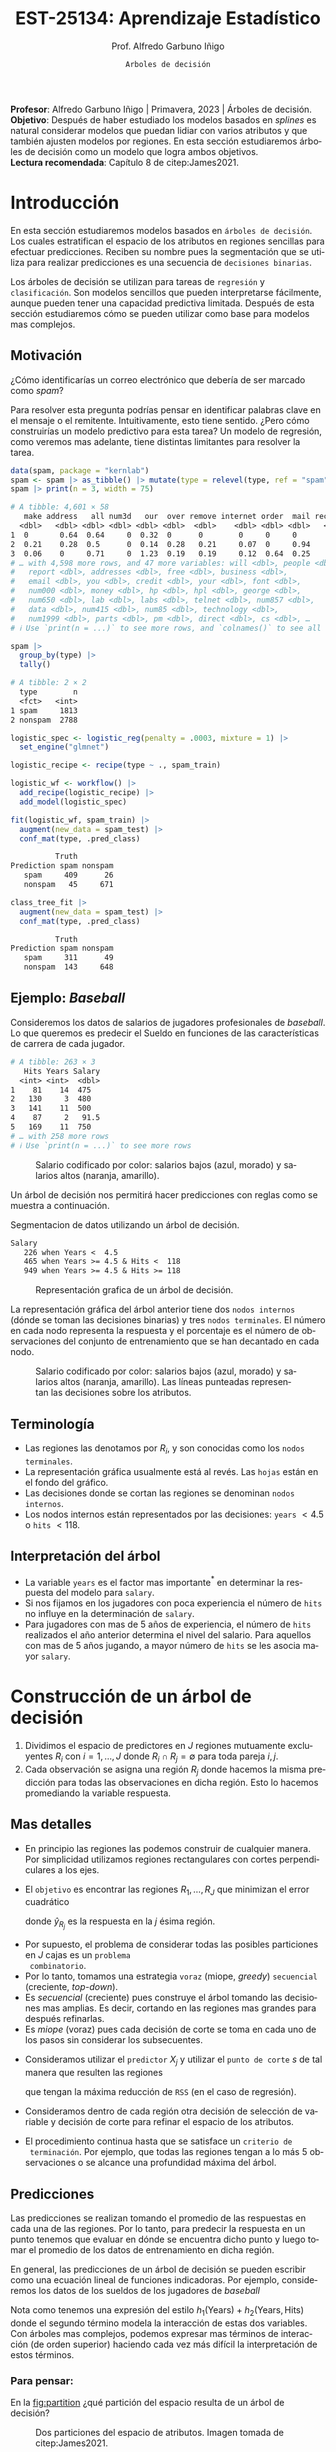 #+TITLE: EST-25134: Aprendizaje Estadístico
#+AUTHOR: Prof. Alfredo Garbuno Iñigo
#+EMAIL:  agarbuno@itam.mx
#+DATE: ~Arboles de decisión~
#+STARTUP: showall
:REVEAL_PROPERTIES:
# Template uses org export with export option <R B>
# Alternatives: use with citeproc
#+LANGUAGE: es
#+OPTIONS: num:nil toc:nil timestamp:nil
#+REVEAL_REVEAL_JS_VERSION: 4
#+REVEAL_MATHJAX_URL: https://cdn.jsdelivr.net/npm/mathjax@3/es5/tex-mml-chtml.js
#+REVEAL_THEME: night
#+REVEAL_SLIDE_NUMBER: t
#+REVEAL_HEAD_PREAMBLE: <meta name="description" content="Aprendizaje">
#+REVEAL_INIT_OPTIONS: width:1600, height:900, margin:.2
#+REVEAL_EXTRA_CSS: ./mods.css
#+REVEAL_PLUGINS: (notes)
:END:
#+PROPERTY: header-args:R :session arboles :exports both :results output org :tangle ../rscripts/07-arboles.R :mkdirp yes :dir ../
#+EXCLUDE_TAGS: toc latex

#+BEGIN_NOTES
*Profesor*: Alfredo Garbuno Iñigo | Primavera, 2023 | Árboles de decisión.\\
*Objetivo*: Después de haber estudiado los modelos basados en /splines/ es natural considerar modelos que puedan lidiar con varios atributos y que también ajusten modelos por regiones. En esta sección estudiaremos árboles de decisión como un modelo que logra ambos objetivos. \\
*Lectura recomendada*: Capítulo 8 de citep:James2021. 
#+END_NOTES

#+begin_src R :exports none :results none
  ## Setup ---------------------------------------------------------------------
  library(tidyverse)
  library(patchwork)
  library(scales)

  ## Cambia el default del tamaño de fuente 
  theme_set(theme_linedraw(base_size = 25))

  ## Cambia el número de decimales para mostrar
  options(digits = 4)
  ## Problemas con mi consola en Emacs
  options(pillar.subtle = FALSE, pillar.width = 75)
  options(rlang_backtrace_on_error = "none")
  options(crayon.enabled = FALSE)

  ## Para el tema de ggplot
  sin_lineas <- theme(panel.grid.major = element_blank(),
                      panel.grid.minor = element_blank())
  color.itam  <- c("#00362b","#004a3b", "#00503f", "#006953", "#008367", "#009c7b", "#00b68f", NA)

  sin_leyenda <- theme(legend.position = "none")
  sin_ejes <- theme(axis.ticks = element_blank(), axis.text = element_blank())
#+end_src


#+begin_src R :exports none :results none
  ## Paquetes de arboles
  library(tidymodels)
  library(rpart.plot)
  library(vip)
#+end_src

* Contenido                                                             :toc:
:PROPERTIES:
:TOC:      :include all  :ignore this :depth 3
:END:
:CONTENTS:
- [[#introducción][Introducción]]
  - [[#motivación][Motivación]]
  - [[#ejemplo-baseball][Ejemplo: Baseball]]
  - [[#terminología][Terminología]]
  - [[#interpretación-del-árbol][Interpretación del árbol]]
- [[#construcción-de-un-árbol-de-decisión][Construcción de un árbol de decisión]]
  - [[#mas-detalles][Mas detalles]]
  - [[#predicciones][Predicciones]]
    - [[#para-pensar][Para pensar:]]
  - [[#error-de-generalización][Error de generalización]]
  - [[#proceso-de-poda][Proceso de poda]]
  - [[#selección-del-mejor-sub-árbol][Selección del mejor sub-árbol]]
  - [[#resumen][Resumen]]
  - [[#ejemplo][Ejemplo:]]
- [[#árboles-de-clasificación][Árboles de clasificación]]
  - [[#métricas-de-ajuste-el-índice-de-gini-y-devianza][Métricas de ajuste: el índice de Gini y devianza]]
  - [[#detalles-sobre-selección-de-variables-y-puntos-de-corte][Detalles sobre selección de variables y puntos de corte]]
  - [[#aplicación-episodios-de-scooby-doo][Aplicación: Episodios de Scooby-Doo]]
- [[#hiper-parámetros][Hiper-parámetros]]
- [[#conclusiones][Conclusiones]]
:END:

* Introducción

En esta sección estudiaremos modelos basados en ~árboles de decisión~. Los cuales
estratifican el espacio de los atributos en regiones sencillas para efectuar
predicciones. Reciben su nombre pues la segmentación que se utiliza para
realizar predicciones es una secuencia de ~decisiones binarias~.


#+REVEAL: split
Los árboles de decisión se utilizan para tareas de ~regresión~ y ~clasificación~.
Son modelos sencillos que pueden interpretarse fácilmente, aunque pueden tener
una capacidad predictiva limitada. Después de esta sección estudiaremos cómo se
pueden utilizar como base para modelos mas complejos. 

** Motivación

¿Cómo identificarías un correo electrónico que debería de ser marcado como /spam/?

#+BEGIN_NOTES
Para resolver esta pregunta podrías pensar en identificar palabras clave en el mensaje o el remitente. Intuitivamente, esto tiene sentido. ¿Pero cómo construirías un modelo predictivo para esta tarea? Un modelo de regresión, como veremos mas adelante, tiene distintas limitantes para resolver la tarea. 
#+END_NOTES

#+begin_src R :exports both :results org
  data(spam, package = "kernlab")
  spam <- spam |> as_tibble() |> mutate(type = relevel(type, ref = "spam"))
  spam |> print(n = 3, width = 75)
#+end_src

#+RESULTS:
#+begin_src org
# A tibble: 4,601 × 58
   make address   all num3d   our  over remove internet order  mail receive
  <dbl>   <dbl> <dbl> <dbl> <dbl> <dbl>  <dbl>    <dbl> <dbl> <dbl>   <dbl>
1  0       0.64  0.64     0  0.32  0      0        0     0     0       0   
2  0.21    0.28  0.5      0  0.14  0.28   0.21     0.07  0     0.94    0.21
3  0.06    0     0.71     0  1.23  0.19   0.19     0.12  0.64  0.25    0.38
# … with 4,598 more rows, and 47 more variables: will <dbl>, people <dbl>,
#   report <dbl>, addresses <dbl>, free <dbl>, business <dbl>,
#   email <dbl>, you <dbl>, credit <dbl>, your <dbl>, font <dbl>,
#   num000 <dbl>, money <dbl>, hp <dbl>, hpl <dbl>, george <dbl>,
#   num650 <dbl>, lab <dbl>, labs <dbl>, telnet <dbl>, num857 <dbl>,
#   data <dbl>, num415 <dbl>, num85 <dbl>, technology <dbl>,
#   num1999 <dbl>, parts <dbl>, pm <dbl>, direct <dbl>, cs <dbl>, …
# ℹ Use `print(n = ...)` to see more rows, and `colnames()` to see all variable names
#+end_src

\newpage
#+REVEAL: split
#+begin_src R :exports both :results org 
  spam |>
    group_by(type) |>
    tally()
#+end_src

#+RESULTS:
#+begin_src org
# A tibble: 2 × 2
  type        n
  <fct>   <int>
1 spam     1813
2 nonspam  2788
#+end_src

#+REVEAL: split
#+begin_src R :exports none :results none
  set.seed(108727)
  spam_split <- initial_split(spam, strata = type)
  spam_train <- training(spam_split)
  spam_test <- testing(spam_split)
#+end_src

#+begin_src R :exports code :results none
  logistic_spec <- logistic_reg(penalty = .0003, mixture = 1) |>
    set_engine("glmnet")

  logistic_recipe <- recipe(type ~ ., spam_train)

  logistic_wf <- workflow() |>
    add_recipe(logistic_recipe) |>
    add_model(logistic_spec)
#+end_src

#+begin_src R :exports both :results org 
  fit(logistic_wf, spam_train) |>
    augment(new_data = spam_test) |>
    conf_mat(type, .pred_class)
#+end_src

#+RESULTS:
#+begin_src org
          Truth
Prediction spam nonspam
   spam     409      26
   nonspam   45     671
#+end_src

#+REVEAL: split
#+HEADER: :width 500 :height 400 :R-dev-args bg="transparent"
#+begin_src R :file images/spam-lasso-coefs.jpeg :exports results :results output graphics file
  fit(logistic_wf, spam_train) |>
  pull_workflow_fit() |>
    vi(lambda = 0.0003) |>
    mutate(
      Importance = abs(Importance),
      Variable = fct_reorder(Variable, Importance)
    ) |> head(20) |> 
    ggplot(aes(x = Importance, y = Variable, fill = Sign)) +
    geom_col() +
    scale_x_continuous(expand = c(0, 0)) +
    labs(y = NULL) + sin_lineas
#+end_src
#+attr_latex: :width .65\linewidth
#+RESULTS:
[[file:../images/spam-lasso-coefs.jpeg]]

#+begin_src R :exports none :results none
  tree_spec <- decision_tree(tree_depth = 2) |>
    set_engine("rpart")

  class_tree_spec <- tree_spec |>
    set_mode("classification")

  class_tree_fit <- class_tree_spec |>
    fit(type ~ ., data = spam_train)
#+end_src

#+REVEAL: split
#+HEADER: :width 1200 :height 400 :R-dev-args bg="transparent"
#+begin_src R :file images/spam-arbol-decision.jpeg :exports results :results output graphics file
  class_tree_fit$fit |>
    rpart.plot(tweak = 2, gap = 0, shadow.col = "gray", branch.lty = 2)
#+end_src

#+RESULTS:
[[file:../images/spam-arbol-decision.jpeg]]

#+begin_src R :exports both :results org 
  class_tree_fit |>
    augment(new_data = spam_test) |>
    conf_mat(type, .pred_class)
#+end_src

#+RESULTS:
#+begin_src org
          Truth
Prediction spam nonspam
   spam     311      49
   nonspam  143     648
#+end_src



** Ejemplo: /Baseball/

Consideremos los datos de salarios de jugadores profesionales de /baseball/. Lo
que queremos es predecir el Sueldo en funciones de las características de
carrera de cada jugador.

#+begin_src R :exports results :results org 
  library(ISLR2)
  hitters <- as_tibble(Hitters) |>
    select(Hits, Years, Salary) |>
    filter(complete.cases(Salary))
  hitters |> print(n = 5)
#+end_src

#+RESULTS:
#+begin_src org
# A tibble: 263 × 3
   Hits Years Salary
  <int> <int>  <dbl>
1    81    14  475  
2   130     3  480  
3   141    11  500  
4    87     2   91.5
5   169    11  750  
# … with 258 more rows
# ℹ Use `print(n = ...)` to see more rows
#+end_src

#+REVEAL: split
#+HEADER: :width 900 :height 500 :R-dev-args bg="transparent"
#+begin_src R :file images/baseball-dispersion.jpeg :exports results :results output graphics file
  hitters |>
    ggplot(aes(Years, Hits)) +
    geom_point(aes(color = Salary), size = 4) +
    ## scale_color_gradient2(midpoint = 536, low = "blue", mid = "white", high = "red") +
    scale_color_viridis_c(option = "plasma") +
    sin_leyenda + sin_lineas
#+end_src
#+caption: Salario codificado por color: salarios bajos (azul, morado) y salarios altos (naranja, amarillo). 
#+RESULTS:
[[file:../images/baseball-dispersion.jpeg]]

#+REVEAL: split

Un árbol de decisión nos permitirá hacer predicciones con reglas como se muestra a continuación. 

#+begin_src R :exports results :results org 
  tree_spec <- decision_tree(tree_depth = 2) |>
    set_engine("rpart")

  reg_tree_spec <- tree_spec |>
    set_mode("regression")

  reg_tree_fit <- reg_tree_spec |>
    fit(Salary ~ ., data = hitters)

  reg_tree_fit |>
    extract_fit_engine() |>
    rpart.rules(roundint = FALSE)
#+end_src
#+caption: Segmentacion de datos utilizando un árbol de decisión. 
#+RESULTS:
#+begin_src org
 Salary                                
    226 when Years <  4.5              
    465 when Years >= 4.5 & Hits <  118
    949 when Years >= 4.5 & Hits >= 118
#+end_src

#+REVEAL: split
#+HEADER: :width 1200 :height 400 :R-dev-args bg="transparent"
#+begin_src R :file images/baseball-arbol.jpeg :exports results :results output graphics file
  reg_tree_fit |>
    extract_fit_engine() |>
    rpart.plot(tweak = 2, gap = 0, shadow.col = "gray", branch.lty = 2)
#+end_src
#+caption: Representación grafica de un árbol de decisión. 
#+RESULTS:
[[file:../images/baseball-arbol.jpeg]]

#+REVEAL: split
La representación gráfica del árbol anterior tiene dos ~nodos internos~ (dónde se
toman las decisiones binarias) y tres ~nodos terminales~. El número en cada nodo
representa la respuesta y el porcentaje es el número de observaciones del
conjunto de entrenamiento que se han decantado en cada nodo.

#+REVEAL: split
#+HEADER: :width 900 :height 500 :R-dev-args bg="transparent"
#+begin_src R :file images/baseball-tree-dispersion.jpeg :exports results :results output graphics file
  hitters |>
    ggplot(aes(Years, Hits)) +
    geom_point(aes(color = Salary), size = 4) +
    scale_color_viridis_c(option = "plasma") +
    annotate("rect",
             xmin = -Inf, xmax = 4.5, ymin = -Inf, ymax = Inf,
             alpha = 0, color = "darkred", lty = 2) +
    annotate("rect",
             xmin = 4.5, xmax = Inf, ymin = 118, ymax = Inf,
             alpha = 0, color = "darkred", lty = 2) + 
    sin_leyenda + sin_lineas
#+end_src
#+caption: Salario codificado por color: salarios bajos (azul, morado) y salarios altos (naranja, amarillo). Las líneas punteadas representan las decisiones sobre los atributos.  
#+RESULTS:
[[file:../images/baseball-tree-dispersion.jpeg]]

** Terminología

- Las regiones las denotamos por $R_i$, y son conocidas como los ~nodos terminales~. 
- La representación gráfica usualmente está al revés. Las ~hojas~ están en el fondo del gráfico.
- Las decisiones donde se cortan las regiones se denominan ~nodos internos~.
- Los nodos internos están representados por las decisiones: ~years~ $< 4.5$ o ~hits~ $<118$.

** Interpretación del árbol

- La variable ~years~ es el factor mas importante$^*$ en determinar la respuesta del modelo para ~salary~.
- Si nos fijamos en los jugadores con poca experiencia el número de ~hits~ no influye en la determinación de ~salary~.
- Para jugadores con mas de $5$ años de experiencia, el número de ~hits~
  realizados el año anterior determina el nivel del salario. Para aquellos con
  mas de 5 años jugando, a mayor número de ~hits~ se les asocia mayor ~salary~.

* Construcción de un árbol de decisión

1. Dividimos el espacio de predictores en $J$ regiones mutuamente excluyentes
   $R_i$ con $i = 1, \ldots, J$ donde $R_i \cap R_j = \emptyset$ para toda pareja
   $i,j$.
2. Cada observación se asigna una región $R_j$ donde hacemos la misma
   predicción para todas las observaciones en dicha región. Esto lo hacemos promediando la variable respuesta.

** Mas detalles

- En principio las regiones las podemos construir de cualquier manera. Por
  simplicidad utilizamos regiones rectangulares con cortes perpendiculares a los
  ejes.
- El ~objetivo~ es encontrar las regiones $R_1, \ldots, R_J$ que minimizan el error cuadrático
  \begin{align}
  \sum_{j = 1}^{J} \sum_{i \in R_j}^{} ( y_i - \hat y_{R_j})^2\,,
  \end{align}
  donde $\hat y_{R_j}$ es la respuesta en la $j$ ésima región. 


#+REVEAL: split
- Por supuesto, el problema de considerar todas las posibles particiones en $J$ cajas es un ~problema
  combinatorio~.
- Por lo tanto, tomamos una estrategia ~voraz~ (miope, /greedy/) ~secuencial~ (creciente, /top-down/).
- Es /secuencial/ (creciente) pues construye el árbol tomando las decisiones mas
  amplias. Es decir, cortando en las regiones mas grandes para después
  refinarlas.
- Es /miope/ (voraz) pues cada decisión de corte se toma en cada uno de los pasos
  sin considerar los subsecuentes.

#+REVEAL: split
- Consideramos utilizar el ~predictor~ $X_j$ y utilizar el ~punto de corte~ $s$ de tal manera que resulten las regiones
  \begin{align}
  R_1(j,s) = \{X| X_j < s\}\,, \qquad   R_2(j,s) = \{X| X_j \geq s\}\,,
  \end{align}
  que tengan la máxima reducción de ~RSS~ (en el caso de regresión).
- Consideramos dentro de cada región otra decisión de selección de variable y
  decisión de corte para refinar el espacio de los atributos. 
- El procedimiento continua hasta que se satisface un ~criterio de
  terminación~. Por ejemplo, que todas las regiones tengan a lo más 5
  observaciones o se alcance una profundidad máxima del árbol.

** Predicciones

Las predicciones se realizan tomando el promedio de las respuestas en cada una
de las regiones.  Por lo tanto, para predecir la respuesta en un punto tenemos
que evaluar en dónde se encuentra dicho punto y luego tomar el promedio de los
datos de entrenamiento en dicha región.

#+REVEAL: split
En general, las predicciones de un árbol de decisión se pueden escribir como una ecuación lineal de funciones indicadoras. Por ejemplo, consideremos los datos de los sueldos de los jugadores de /baseball/
\begin{align*}
\hat{y}(x)  = &  \beta_1 I\{\mathsf{Years}(x) \leq 4.5\} + \beta_2 I\{ \mathsf{Years}(x) > 4.5 \,\&\, \mathsf{Hits}(x) \leq 118\} \\
&+  \beta_3 I\{ \mathsf{Years}(x) > 4.5 \,\&\, \mathsf{Hits}(x) >118\}\,.
\end{align*}


#+BEGIN_NOTES
Nota como tenemos una expresión del estilo $h_1(\mathsf{Years} ) + h_2(\mathsf{Years}, \mathsf{Hits})$ donde el segundo término modela la interacción de estas dos variables. Con árboles mas complejos, podemos expresar mas términos de interacción (de orden superior) haciendo cada vez más difícil la interpretación de estos términos.
#+END_NOTES


*** Para pensar:
:PROPERTIES:
:reveal_background: #00468b
:END:
En la [[fig:partition]] ¿qué partición del espacio resulta de un árbol de decisión?

#+DOWNLOADED: screenshot @ 2022-04-04 17:45:20
#+name: fig:partition
#+caption: Dos particiones del espacio de atributos. Imagen tomada de citep:James2021. 
#+attr_html: :width 700 :align center
[[file:images/20220404-174520_screenshot.png]]


#+REVEAL: split
En la [[fig:partition-02]], dos representaciones gráficas del mismo árbol de decisión.

#+DOWNLOADED: screenshot @ 2022-04-04 17:48:11
#+name: fig:partition-02
#+caption: Imagen tomada de citep:James2021. 
#+attr_html: :width 700 :align center
[[file:images/20220404-174811_screenshot.png]]

** Error de generalización

- Si ajustamos un árbol de decisión (/descrito anteriormente/) podemos sobre-ajustar fácilmente los datos de entrenamiento (¿por qué?).
- Un árbol mas pequeño puede tener ~menor varianza~ al costo de tener ~mas sesgo~.
- Podríamos considerar cortes que sólo tengan una mejora de $x\%$ puntos en el ~RSS~.
- Pero nos podríamos quedar cortos, un mal corte inmediato podría ayudar a refinar el árbol en el largo plazo.

** Proceso de poda

- Podemos construir un árbol muy grande $T_0$, y ~podarlo~ para encontrar un ~sub-árbol~ con buenas capacidades predictivas.
- El método de poda que se utiliza es por medio de una ~medida de complejidad~ (/cost complexity pruning/, /weakest link pruning/).
- Consideramos una secuencia de árboles$^*$ indexados por un parámetro $\alpha>0$. Para cada valor de $\alpha$ tenemos un sub-árbol $T(\alpha) \subset T_0$ tal que
  \begin{align}
  R_\alpha(T) = \sum_{m = 1}^{|T|} \sum_{i: x_i \in R_m}^{} (y_i - \hat y_{R_m})^2 + \alpha |T|\,,
  \end{align}
  es lo mas pequeño posible.
- En esta notación $|T|$ denota el número de nodos terminales (regiones) del árbol.
- Nota que $T_0 = T(0)$. Es decir, el árbol con ninguna penalización $\left(\alpha = 0\right)$. 


#+REVEAL: split
- citet:Breiman1984 probó que para cualquier $\alpha$ existe un árbol único con el tamaño mas pequeño posible $T(\alpha)$ que minimiza $R_\alpha(T)$.
- *Consecuencia*: no existen dos árboles de la misma profundidad que tengan el mismo valor de $R_\alpha(T)$. 
  
#+BEGIN_NOTES
Utilizar un validación cruzada implicaría evaluar la capacidad predictiva de
cada sub-árbol posible. Lo cual se traduce en un costo computacional alto. 
#+END_NOTES

#+REVEAL: split
#+HEADER: :width 1200 :height 400 :R-dev-args bg="transparent"
#+begin_src R :file images/baseball-arbol-alpha-00.jpeg :exports results :results output graphics file
  tree_spec <- decision_tree(cost_complexity = 1e-6) |>
    set_engine("rpart")

  reg_tree_spec <- tree_spec |>
    set_mode("regression")

  reg_tree_fit <- reg_tree_spec |>
    fit(Salary ~ ., data = hitters)

  reg_tree_fit |>
    extract_fit_engine() |>
    rpart.plot(tweak = 1.2, gap = 0, shadow.col = "gray", branch.lty = 2)
#+end_src
#+caption: Representación grafica de un árbol de decisión. Penalización $\alpha = 10^{-6}$. 
#+RESULTS:
[[file:../images/baseball-arbol-alpha.jpeg]]

#+REVEAL: split
#+HEADER: :width 1200 :height 400 :R-dev-args bg="transparent"
#+begin_src R :file images/baseball-arbol-alpha-01.jpeg :exports results :results output graphics file
  tree_spec <- decision_tree(cost_complexity = 1e-3) |>
    set_engine("rpart")

  reg_tree_spec <- tree_spec |>
    set_mode("regression")

  reg_tree_fit <- reg_tree_spec |>
    fit(Salary ~ ., data = hitters)

  reg_tree_fit |>
    extract_fit_engine() |>
    rpart.plot(tweak = 1.2, gap = 0, shadow.col = "gray", branch.lty = 2)
#+end_src
#+caption: Representación grafica de un árbol de decisión. Penalización $\alpha = 10^{-3}$. 
#+RESULTS:
[[file:../images/baseball-arbol-alpha.jpeg]]

#+REVEAL: split
#+HEADER: :width 1200 :height 400 :R-dev-args bg="transparent"
#+begin_src R :file images/baseball-arbol-alpha-02.jpeg :exports results :results output graphics file
  tree_spec <- decision_tree(cost_complexity = 1e-2) |>
    set_engine("rpart")

  reg_tree_spec <- tree_spec |>
    set_mode("regression")

  reg_tree_fit <- reg_tree_spec |>
    fit(Salary ~ ., data = hitters)

  reg_tree_fit |>
    extract_fit_engine() |>
    rpart.plot(tweak = 1.2, gap = 0, shadow.col = "gray", branch.lty = 2)
#+end_src
#+caption: Representación grafica de un árbol de decisión. Penalización $\alpha = 10^{-2}$. 
#+RESULTS:
[[file:../images/baseball-arbol-alpha.jpeg]]


#+REVEAL: split
#+HEADER: :width 1200 :height 400 :R-dev-args bg="transparent"
#+begin_src R :file images/baseball-arbol-alpha-03.jpeg :exports results :results output graphics file
  tree_spec <- decision_tree(cost_complexity = 1.5e-2) |>
    set_engine("rpart")

  reg_tree_spec <- tree_spec |>
    set_mode("regression")

  reg_tree_fit <- reg_tree_spec |>
    fit(Salary ~ ., data = hitters)

  reg_tree_fit |>
    extract_fit_engine() |>
    rpart.plot(tweak = 1.2, gap = 0, shadow.col = "gray", branch.lty = 2)
#+end_src
#+caption: Representación grafica de un árbol de decisión. Penalización $\alpha = 10^{-1}$. 
#+RESULTS:
[[file:../images/baseball-arbol-alpha.jpeg]]


** Selección del mejor sub-árbol

- El parámetro $\alpha$ controla el compromiso entre complejidad y ajuste al conjunto de entrenamiento.
- Para cada valor de $\alpha$ existe un árbol asociado $T_\alpha$. Bajo una secuencia $\alpha_1 < \alpha_2 < \ldots$ tenemos una sucesión de árboles en donde cada árbol es óptimo. La prueba la encuentran en (citep:Breiman2017,Ripley1996). 
- Usamos un valor ~óptimo~ de $\hat \alpha$ por medio de $\ldots$
- Después, ajustamos el árbol utilizando $\hat \alpha$ y el conjunto de datos completo. 

** Resumen

- Usamos el conjunto de entrenamiento para ajustar un árbol de decisión. Utilizamos un criterio de paro de acuerdo al número de observaciones en los nodos terminales.
- Usamos poda de árboles considerando una penalización por complejidad y obtenemos una secuencia de árboles indexados por $\alpha$. 
- Usamos validación cruzada con $K$ bloques para escoger $\alpha$.
- Reajustamos utilizando todo el conjunto de datos utilizando la $\hat \alpha$ que encontramos en el procedimiento de validación.

** Ejemplo:

Consideremos los datos descritos en este [[https://juliasilge.com/blog/wind-turbine/][caso de estudio]] por Julia Silge (autora del libro tidymodels). El objetivo es poder predecir la capacidad de las turbinas de viento en Canadá por medio de cierta colección de descriptores. Puedes seguir [[https://github.com/rfordatascience/tidytuesday/blob/master/data/2020/2020-10-27/readme.md][la liga]] para una descripción mas detallada de los datos. 

#+DOWNLOADED: screenshot @ 2022-04-04 18:44:03
#+caption: Imagen tomada de la documentación de los datos [[https://juliasilge.com/blog/wind-turbine/][caso de estudio]]. 
#+attr_html: :width 700 :align center
[[file:images/20220404-184403_screenshot.png]]



#+begin_src R :exports none :results none
   ## Turbinas de viento ------------------------------------
   turbines <- read_csv("https://raw.githubusercontent.com/rfordatascience/tidytuesday/master/data/2020/2020-10-27/wind-turbine.csv")

  turbines_df <- turbines |>
   transmute(
     turbine_capacity = turbine_rated_capacity_k_w,
     rotor_diameter_m,
     hub_height_m,
     commissioning_date = parse_number(commissioning_date),
     province_territory = fct_lump_n(province_territory, 10),
     model = fct_lump_n(model, 10)
   ) |>
   filter(!is.na(turbine_capacity)) |>
   mutate_if(is.character, factor)
#+end_src

#+REVEAL: split
¿Cómo se relacionan las características como año de producción o tamaño de la turbina con su capacidad energética?

#+HEADER: :width 1200 :height 400 :R-dev-args bg="transparent"
#+begin_src R :file images/arboles-turbinas-exploratorio.jpeg :exports results :results output graphics file
  turbines_df |>
    select(turbine_capacity:commissioning_date) |>
    pivot_longer(rotor_diameter_m:commissioning_date) |>
    ggplot(aes(turbine_capacity, value)) +
    geom_hex(bins = 15, alpha = 0.8) +
    geom_smooth(method = "lm") +
    facet_wrap(~name, scales = "free_y") +
    labs(y = NULL) +
    scale_fill_gradient(high = "cyan3") + sin_lineas
#+end_src
#+caption: Gráficos de densidad entre la variable objetivo (eje horizontal) y atributo marcado en el panel. 
#+RESULTS:
[[file:../images/arboles-turbinas-exploratorio.jpeg]]


#+REVEAL: split
Dividimos el conjunto de datos en $50\%$ entrenamiento y $50\%$ prueba.
#+begin_src R :exports none :results none
  set.seed(123)
  wind_split <- initial_split(turbines_df, strata = turbine_capacity, prop = .5)
  wind_train <- training(wind_split)
  wind_test <- testing(wind_split)

  wind_folds <- vfold_cv(wind_train, strata = turbine_capacity)
#+end_src

#+REVEAL: split
Creamos la especificación del modelo, considerando que tenemos el parámetro $\alpha$ como un parámetro especificado por el usuario.

#+begin_src R :exports code :results none
  tree_spec <- decision_tree(
    cost_complexity = tune(),
  ) |>
    set_engine("rpart") |>
    set_mode("regression")

  tree_spec
#+end_src

#+REVEAL: split
Definimos la rejilla donde queremos explorar $\alpha$:
#+begin_src R :exports code :results none 
  tree_grid <- grid_regular(cost_complexity(), levels = 10)
  tree_grid
#+end_src


#+REVEAL: split
Ajustamos el modelo utilizando validación cruzada y la rejilla
#+begin_src R :exports code :results none 
  doParallel::registerDoParallel()
  set.seed(345)
  tree_rs <- tune_grid(
    tree_spec,
    turbine_capacity ~ .,
    resamples = wind_folds,
    grid = tree_grid,
    metrics = metric_set(rmse)
  )
  tree_rs
#+end_src

#+REVEAL: split
Usando validación cruzada podemos cuantificar el error de generalización para cada valor de $\alpha$. Recuerda que de acuerdo a lo que discutimos antes $\alpha$ tiene una incidencia directa en el tamaño del árbol. 
#+HEADER: :width 1200 :height 500 :R-dev-args bg="transparent"
#+begin_src R :file images/turbinas-arboles-validacion-cruzada.jpeg :exports results :results output graphics file
  autoplot(tree_rs) + sin_lineas
#+end_src
#+caption: Error de validación evaluado por validación cruzada para distintos valores de $\alpha$. 
#+RESULTS:
[[file:../images/turbinas-arboles-validacion-cruzada.jpeg]]

#+REVEAL: split
Podemos escoger el mejor modelo de acuerdo a la métrica que definamos:
#+begin_src R :exports code :results none 
  final_tree <- finalize_model(tree_spec, select_best(tree_rs, "rmse"))
  final_tree
#+end_src

#+REVEAL: split
Podemos ajustar el mejor modelo a los datos de entrenamiento o pedirle que ajuste con la separación inicial.
#+begin_src R :exports code :results none 
  final_fit <- fit(final_tree, turbine_capacity ~ ., wind_train)
  final_rs <- last_fit(final_tree, turbine_capacity ~ ., wind_split)
#+end_src

#+REVEAL: split
Por supuesto, no podemos visualizar la respuesta como un modelo de $\mathbb{R}^p \mapsto \mathbb{R}$. Pero podemos escoger las variables mas informativas para la predicción (mas adelante discutimos esto):
#+HEADER: :width 1200 :height 500 :R-dev-args bg="transparent"
#+begin_src R :file images/turbinas-arbol-prediccion.jpeg :exports results :results output graphics file
  library(parttree)

  ex_fit <- fit(
    final_tree,
    turbine_capacity ~ rotor_diameter_m + commissioning_date,
    wind_train
  )

  wind_train |>
    ggplot(aes(rotor_diameter_m, commissioning_date)) +
    geom_parttree(data = ex_fit, aes(fill = turbine_capacity), alpha = 0.3) +
    geom_jitter(alpha = 0.7, width = 1, height = 0.5, aes(color = turbine_capacity)) +
    scale_colour_viridis_c(aesthetics = c("color", "fill")) + sin_lineas
#+end_src
#+caption: Superficie de respuesta para un modelo simplificado con la configuración encontrada por validación cruzada. 
#+RESULTS:
[[file:../images/turbinas-arbol-prediccion.jpeg]]

#+REVEAL: split
El modelo ajustado es bastante complejo. Por ejemplo, podemos visualizar el árbol y las decisiones:
#+HEADER: :width 1200 :height 500 :R-dev-args bg="transparent"
#+begin_src R :file images/turbinas-arboles-grafico.jpeg  :exports results :results output graphics file :eval never
  final_fit |>
    extract_fit_engine() |>
    rpart.plot(tweak = 2, gap = 0, shadow.col = "gray", branch.lty = 2)
#+end_src
#+caption: Representación gráfica del árbol de decisión. 
#+RESULTS:
[[file:../images/turbinas-arboles-grafico.jpeg]]


* Árboles de clasificación

- La construcción es muy similar a la construcción en el ámbito de regresión.
- Por supuesto, no podemos utilizar el ~RSS~ como métrica de ajuste.
- Podríamos utilizar el ~error de clasificación~ para generar el árbol.
- Pero, el error de clasificación *no* es lo suficientemente sensible para ajustar un árbol.


** Métricas de ajuste: el índice de Gini y devianza

- El ~índice de Gini~ está definido por
  \begin{align}
  G(m) = \sum_{k = 1}^{K} \hat p_{mk} (1 - \hat p_{mk})\,,
  \end{align}
  donde la suma es a través de todas las clases y $\hat p_{mk}$  es la probabilidad de la $k$ ésima clase en la región $m$.
- Toma valores pequeños si todas las $\hat p_{mk}$ son pequeñas o cercanas a 1.
- Por esta, razón, el indice de Gini también se denomina un ~índice de pureza~. Pues nos indica si en un nodo, tenemos una clase *predominante*.


#+REVEAL: split
- Una métrica alternativa es la  ~entropía cruzada~ o devianza
  \begin{align}
  D(m) = - \sum_{k = 1}^{K} \hat p_{mk} \log \hat p_{mk}\,.
  \end{align}
- La cual incide en decisiones similares al índice de Gini en la práctica. 

#+REVEAL: split
#+HEADER: :width 900 :height 400 :R-dev-args bg="transparent"
#+begin_src R :file images/pureza-arboles-clasificacion.jpeg :exports results :results output graphics file

  tibble(prob.pred = seq(0.001, 1, length.out = 1000)) |>
    mutate(gini = 2 * prob.pred * (1 - prob.pred),
           entropy = -prob.pred * log(prob.pred) - (1-prob.pred) * log(1 - prob.pred),
           error.rate = ifelse(prob.pred <= .5, prob.pred, 1 - prob.pred)) |>
   pivot_longer(2:4, names_to = ".metric", values_to = "impurity") |>
   ggplot(aes(prob.pred, impurity, group = .metric)) +
    geom_line(aes(colour = .metric), linewidth = 2) + sin_lineas

#+end_src

#+RESULTS:
[[file:../images/pureza-arboles-clasificacion.jpeg]]

** Detalles sobre selección de variables y puntos de corte

Supongamos que tenemos región en el árbol $R$ y medimos su grado de impureza
\begin{align}
i(R) = \begin{cases}
\sum_{k = 1}^{K} p_k(R) \left( 1 - p_k(R) \right) & \text{ índice de Gini } \\
\sum_{k = 1}^{K} p_k(R) \log \left( 1 / p_k(R) \right) & \text{ entropía cruzada }
\end{cases}\,,
\end{align}
donde $p_k(R)$ es la frecuencia relativa de observaciones de la clase $k$ que cae en la región $R$. 


#+REVEAL: split
Para un corte $\mathcal{S} = \{j , s\}$ consideramos la ~ganancia del corte~ como
\begin{align}
\Delta \mathcal{I} (\mathcal{S}, R) = p(R) i(R) - \left[ p(R_1) i(R_1) + p(R_2) i(R_2)\right]\,,
\end{align}
donde como antes $R_1(\mathcal{S}) = \{X | X_j < s\}$ y $R_2(\mathcal{S}) = \{X | X_j \geq s\}$ y buscamos
\begin{align}
\mathcal{S}^\star = \arg \max_{\mathcal{S}} \Delta \mathcal{I} (\mathcal{S}, R)\,.
\end{align}

** Aplicación: Episodios de /Scooby-Doo/

Tomamos el [[https://juliasilge.com/blog/scooby-doo/][siguiente caso]] de Julia Silge para ejemplificar un problema de clasificación con árboles de decisión. El objetivo es predecir si al final del capítulo el monstruo era un monstruo real o era un disfraz. 

#+begin_src R :exports results :results org 
  ## Clasificacion: Scooby doo -------------------------
  scooby_raw <- read_csv("https://raw.githubusercontent.com/rfordatascience/tidytuesday/master/data/2021/2021-07-13/scoobydoo.csv", progress = FALSE, show_col_types = FALSE)

  scooby_raw |>
    filter(monster_amount > 0) |>
    count(monster_real) 
#+end_src

#+RESULTS:
#+begin_src org
# A tibble: 2 × 2
  monster_real     n
  <chr>        <int>
1 FALSE          404
2 TRUE           112
#+end_src

#+REVEAL: split
Utilizaremos el año en que salió el episodio y el /rating/ que tuvo ese episodio para predecir si el monstruo era real al final del episodio o no.
#+begin_src R :exports none :results none 
  set.seed(123)
  scooby_split <- scooby_raw |>
    mutate(
      imdb = parse_number(imdb),
      year_aired = lubridate::year(date_aired)
    ) |>
    filter(monster_amount > 0, !is.na(imdb)) |>
    mutate(
      monster_real = case_when(
        monster_real == "FALSE" ~ "fake",
        TRUE ~ "real"
      ),
      monster_real = factor(monster_real)
    ) |>
    select(year_aired, imdb, monster_real, title) |>
    initial_split(strata = monster_real)
  scooby_train <- training(scooby_split)
  scooby_test <- testing(scooby_split)

  set.seed(234)
  scooby_folds <- vfold_cv(scooby_train, strata = monster_real)
#+end_src

#+REVEAL: split
Especificamos el modelo
#+begin_src R :exports code :results none 
  tree_spec <-
    decision_tree(
      cost_complexity = tune(),
      tree_depth = tune(),
      min_n = tune()
    ) |>
    set_mode("classification") |>
    set_engine("rpart")
#+end_src

#+REVEAL: split
Especificamos la rejilla de búsqueda
#+begin_src R :exports both :results org
  tree_grid <- grid_regular(cost_complexity(), tree_depth(), min_n(), levels = 4)
  tree_grid |> print(n = 5)
#+end_src

#+RESULTS:
#+begin_src org
# A tibble: 64 × 3
  cost_complexity tree_depth min_n
            <dbl>      <int> <int>
1    0.0000000001          1     2
2    0.0000001             1     2
3    0.0001                1     2
4    0.1                   1     2
5    0.0000000001          5     2
# … with 59 more rows
# ℹ Use `print(n = ...)` to see more rows
#+end_src

#+REVEAL: split
Realizamos el ajuste en cada bloque con cada especificación del modelo.
#+begin_src R :exports code :results none :eval never
  set.seed(345)
  tree_rs <-
    tune_grid(
      tree_spec,
      monster_real ~ year_aired + imdb,
      resamples = scooby_folds,
      grid = tree_grid,
      metrics = metric_set(accuracy, recall, precision, roc_auc)
    )
#+end_src

#+REVEAL: split
#+HEADER: :width 1200 :height 700 :R-dev-args bg="transparent"
#+begin_src R :file images/scooby-clasificacion-metrics.jpeg :exports results :results output graphics file :eval never
  autoplot(tree_rs) + sin_lineas
#+end_src
#+caption: Resultados de validación cruzada para la configuración de tres parámetros en el modelo de árbol: profundidad, mínimo de observaciones en nodos y penalización por complejidad. 
#+RESULTS:
[[file:../images/scooby-clasificacion-metrics.jpeg]]

#+REVEAL: split
#+HEADER: :width 1200 :height 500 :R-dev-args bg="transparent"
#+begin_src R :file images/scooby-clasificacion-respuesta.jpeg :exports results :results output graphics file :eval never
  simpler_tree <- select_by_one_std_err(tree_rs,
                                        -cost_complexity,
                                        metric = "roc_auc"
                                        )
  final_tree <- finalize_model(tree_spec, simpler_tree)
  final_fit <- fit(final_tree, monster_real ~ year_aired + imdb, scooby_train)

  scooby_train |>
    ggplot(aes(imdb, year_aired)) +
    geom_parttree(data = final_fit, aes(fill = monster_real), alpha = 0.2) +
    geom_jitter(alpha = 0.7, width = 0.05, height = 0.2, aes(color = monster_real))  + sin_lineas
#+end_src
#+caption: Superficie de respuesta por el árbol de decisión. 
#+RESULTS:
[[file:../images/scooby-clasificacion-respuesta.jpeg]]

#+REVEAL: split
#+HEADER: :width 1200 :height 500 :R-dev-args bg="transparent"
#+begin_src R :file images/scooby-clasificacion-arbol.jpeg :exports results :results output graphics file :eval never
  final_fit |>
    extract_fit_engine() |>
    rpart.plot(tweak = 1.5, gap = 0, shadow.col = "gray", branch.lty = 2)
#+end_src
#+caption: Representación gráfica del árbol de decisión. 
#+RESULTS:
[[file:../images/scooby-clasificacion-arbol.jpeg]]

* Hiper-parámetros

Los valores que se determinan por el analista para la construcción de un árbol son:
1. La profundidad máxima o máximo número de cortes.
2. El número de observaciones mas pequeño que puede haber en cada nodo terminal.
3. El costo asociado a complejidad $C_p = \alpha / R(T_0)$.


* Conclusiones

- Los árboles  de decisión son fáciles de interpretar y explicar (siempre y cuando sean pequeños). 
- Algunos piensan que los árboles de decisión refleja el patrón de toma de decisiones de las personas.
- Son fáciles de visualizar, incluso si hay muchos predictores (pueden servir para formar cúmulos).
- Son difíciles de ajustar cuando las relaciones son lineales.
- Las predicciones numéricas pueden ser poco precisas.
- Son sensibles al conjunto de datos que se utilizó para entrenar.
- Hay un componente de selección de variables.
- Son robustos a datos faltantes.
- Se adecúan muy bien a atributos categóricos (siempre y cuando no haya muchas etiquetas).

  
bibliographystyle:abbrvnat
bibliography:references.bib
 
